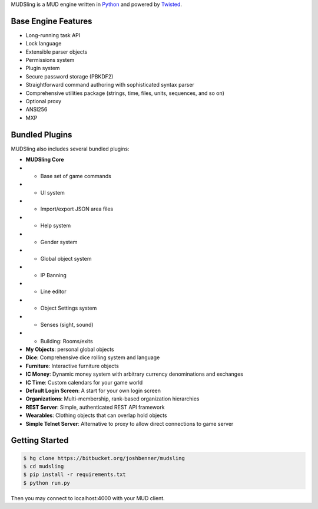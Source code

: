 MUDSling is a MUD engine written in Python_ and powered by Twisted_.

.. _Python: http://python.org
.. _Twisted: http://twistedmatrix.com

Base Engine Features
====================

* Long-running task API
* Lock language
* Extensible parser objects
* Permissions system
* Plugin system
* Secure password storage (PBKDF2)
* Straightforward command authoring with sophisticated syntax parser
* Comprehensive utilities package (strings, time, files, units, sequences, and so on)
* Optional proxy
* ANSI256
* MXP

Bundled Plugins
===============

MUDSling also includes several bundled plugins:

* **MUDSling Core**
* * Base set of game commands
* * UI system
* * Import/export JSON area files
* * Help system
* * Gender system
* * Global object system
* * IP Banning
* * Line editor
* * Object Settings system
* * Senses (sight, sound)
* * Building: Rooms/exits
* **My Objects**: personal global objects
* **Dice**: Comprehensive dice rolling system and language
* **Furniture**: Interactive furniture objects
* **IC Money**: Dynamic money system with arbitrary currency denominations and exchanges
* **IC Time**: Custom calendars for your game world
* **Default Login Screen**: A start for your own login screen
* **Organizations**: Multi-membership, rank-based organization hierarchies
* **REST Server**: Simple, authenticated REST API framework
* **Wearables**: Clothing objects that can overlap hold objects
* **Simple Telnet Server**: Alternative to proxy to allow direct connections to game server

Getting Started
===============

.. sourcecode:: console

    $ hg clone https://bitbucket.org/joshbenner/mudsling
    $ cd mudsling
    $ pip install -r requirements.txt
    $ python run.py

Then you may connect to localhost:4000 with your MUD client.